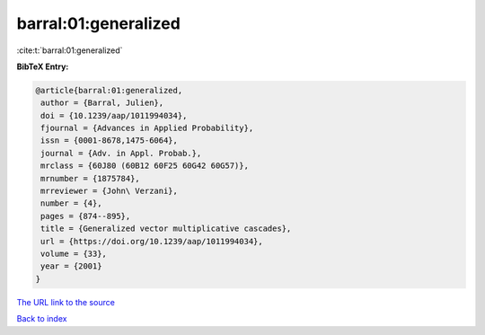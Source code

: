 barral:01:generalized
=====================

:cite:t:`barral:01:generalized`

**BibTeX Entry:**

.. code-block:: bibtex

   @article{barral:01:generalized,
    author = {Barral, Julien},
    doi = {10.1239/aap/1011994034},
    fjournal = {Advances in Applied Probability},
    issn = {0001-8678,1475-6064},
    journal = {Adv. in Appl. Probab.},
    mrclass = {60J80 (60B12 60F25 60G42 60G57)},
    mrnumber = {1875784},
    mrreviewer = {John\ Verzani},
    number = {4},
    pages = {874--895},
    title = {Generalized vector multiplicative cascades},
    url = {https://doi.org/10.1239/aap/1011994034},
    volume = {33},
    year = {2001}
   }

`The URL link to the source <ttps://doi.org/10.1239/aap/1011994034}>`__


`Back to index <../By-Cite-Keys.html>`__
